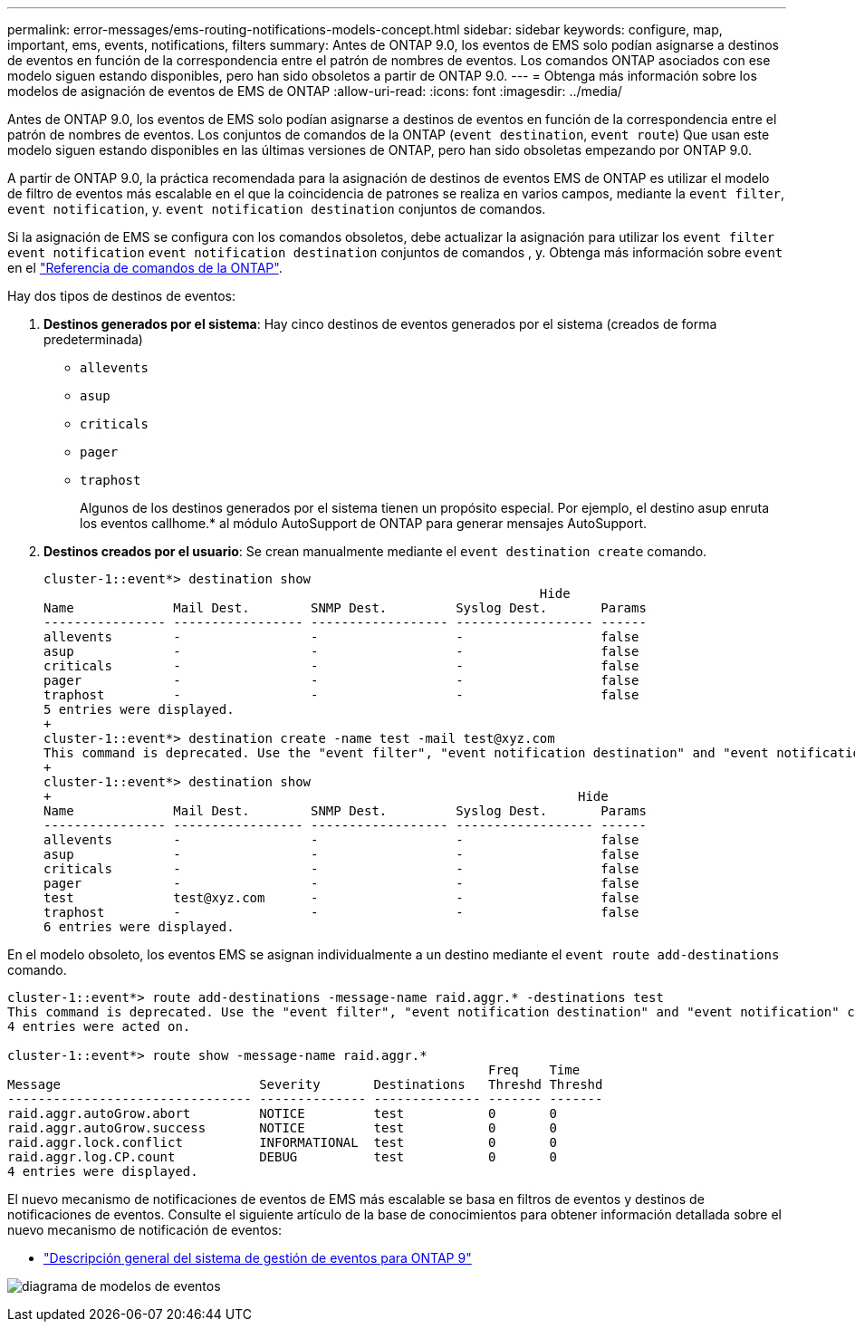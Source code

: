---
permalink: error-messages/ems-routing-notifications-models-concept.html 
sidebar: sidebar 
keywords: configure, map, important, ems, events, notifications, filters 
summary: Antes de ONTAP 9.0, los eventos de EMS solo podían asignarse a destinos de eventos en función de la correspondencia entre el patrón de nombres de eventos. Los comandos ONTAP asociados con ese modelo siguen estando disponibles, pero han sido obsoletos a partir de ONTAP 9.0. 
---
= Obtenga más información sobre los modelos de asignación de eventos de EMS de ONTAP
:allow-uri-read: 
:icons: font
:imagesdir: ../media/


[role="lead"]
Antes de ONTAP 9.0, los eventos de EMS solo podían asignarse a destinos de eventos en función de la correspondencia entre el patrón de nombres de eventos. Los conjuntos de comandos de la ONTAP (`event destination`, `event route`) Que usan este modelo siguen estando disponibles en las últimas versiones de ONTAP, pero han sido obsoletas empezando por ONTAP 9.0.

A partir de ONTAP 9.0, la práctica recomendada para la asignación de destinos de eventos EMS de ONTAP es utilizar el modelo de filtro de eventos más escalable en el que la coincidencia de patrones se realiza en varios campos, mediante la `event filter`, `event notification`, y. `event notification destination` conjuntos de comandos.

Si la asignación de EMS se configura con los comandos obsoletos, debe actualizar la asignación para utilizar los `event filter` `event notification` `event notification destination` conjuntos de comandos , y. Obtenga más información sobre `event` en el link:https://docs.netapp.com/us-en/ontap-cli/search.html?q=event["Referencia de comandos de la ONTAP"^].

Hay dos tipos de destinos de eventos:

. *Destinos generados por el sistema*: Hay cinco destinos de eventos generados por el sistema (creados de forma predeterminada)
+
** `allevents`
** `asup`
** `criticals`
** `pager`
** `traphost`
+
Algunos de los destinos generados por el sistema tienen un propósito especial. Por ejemplo, el destino asup enruta los eventos callhome.* al módulo AutoSupport de ONTAP para generar mensajes AutoSupport.



. *Destinos creados por el usuario*: Se crean manualmente mediante el `event destination create` comando.
+
[listing]
----
cluster-1::event*> destination show
                                                                 Hide
Name             Mail Dest.        SNMP Dest.         Syslog Dest.       Params
---------------- ----------------- ------------------ ------------------ ------
allevents        -                 -                  -                  false
asup             -                 -                  -                  false
criticals        -                 -                  -                  false
pager            -                 -                  -                  false
traphost         -                 -                  -                  false
5 entries were displayed.
+
cluster-1::event*> destination create -name test -mail test@xyz.com
This command is deprecated. Use the "event filter", "event notification destination" and "event notification" commands, instead.
+
cluster-1::event*> destination show
+                                                                     Hide
Name             Mail Dest.        SNMP Dest.         Syslog Dest.       Params
---------------- ----------------- ------------------ ------------------ ------
allevents        -                 -                  -                  false
asup             -                 -                  -                  false
criticals        -                 -                  -                  false
pager            -                 -                  -                  false
test             test@xyz.com      -                  -                  false
traphost         -                 -                  -                  false
6 entries were displayed.
----


En el modelo obsoleto, los eventos EMS se asignan individualmente a un destino mediante el `event route add-destinations` comando.

[listing]
----
cluster-1::event*> route add-destinations -message-name raid.aggr.* -destinations test
This command is deprecated. Use the "event filter", "event notification destination" and "event notification" commands, instead.
4 entries were acted on.

cluster-1::event*> route show -message-name raid.aggr.*
                                                               Freq    Time
Message                          Severity       Destinations   Threshd Threshd
-------------------------------- -------------- -------------- ------- -------
raid.aggr.autoGrow.abort         NOTICE         test           0       0
raid.aggr.autoGrow.success       NOTICE         test           0       0
raid.aggr.lock.conflict          INFORMATIONAL  test           0       0
raid.aggr.log.CP.count           DEBUG          test           0       0
4 entries were displayed.
----
El nuevo mecanismo de notificaciones de eventos de EMS más escalable se basa en filtros de eventos y destinos de notificaciones de eventos. Consulte el siguiente artículo de la base de conocimientos para obtener información detallada sobre el nuevo mecanismo de notificación de eventos:

* link:https://kb.netapp.com/Advice_and_Troubleshooting/Data_Storage_Software/ONTAP_OS/FAQ%3A_Overview_of_Event_Management_System_for_ONTAP_9["Descripción general del sistema de gestión de eventos para ONTAP 9"^]


image:../media/ems-event-diag.jpg["diagrama de modelos de eventos"]
